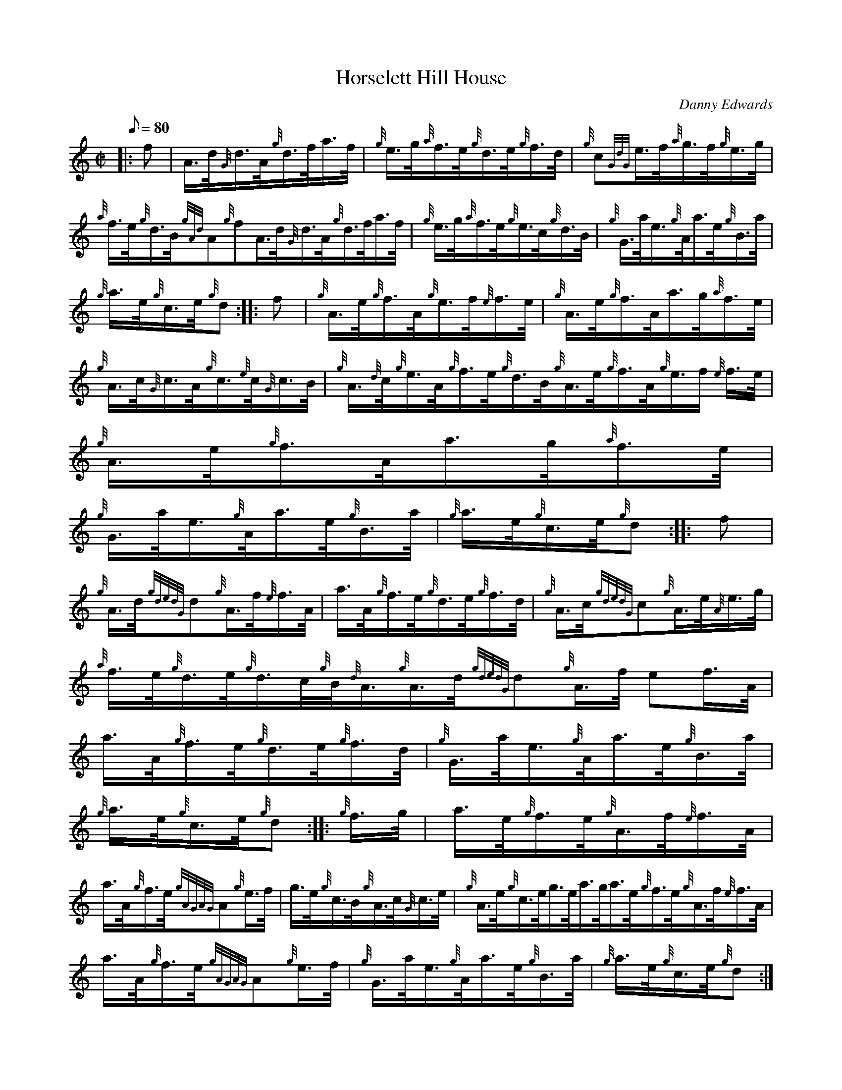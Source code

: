 X: 1
T:Horselett Hill House
M:C|
L:1/8
Q:80
C:Danny Edwards
S:Hornpipe
K:HP
|: f|
A3/4d/4{G}d3/4A/4{g}d3/4f/4a3/4f/4|
{g}e3/4g/4{a}f3/4e/4{g}d3/4e/4{g}f3/4d/4|
{g}c{GdG}e3/4f/4{a}g3/4f/4{g}e3/4g/4|  !
{a}f3/4e/4{g}d3/4B/4{gAd}A{g}fA3/4d/4{G}d3/4A/4{g}d3/4f/4a3/4f/4|
{g}e3/4g/4{a}f3/4e/4{g}e3/4c/4{g}d3/4B/4|
{g}G3/4a/4e3/4{g}A/4a3/4e/4{g}B3/4a/4|  !
{g}a3/4e/4{g}c3/4e/4{g}d:| |:
f|
{g}A3/4e/4{g}f3/4A/4{g}e3/4f/4{e}f3/4e/4|
{g}A3/4e/4{g}f3/4A/4a3/4g/4{a}f3/4e/4|  !
{g}A3/4c/4{G}c3/4A/4{g}c3/4{e}c/4{G}c3/4B/4|
{g}A3/4{d}c/4{g}e3/4A/4{g}f3/4e/4{g}d3/4B/4{g}A3/4e/4{g}f3/4A/4{g}e3/4f/
4{e}f3/4e/4|
{g}A3/4e/4{g}f3/4A/4a3/4g/4{a}f3/4e/4|  !
{g}G3/4a/4e3/4{g}A/4a3/4e/4{g}B3/4a/4|
{g}a3/4e/4{g}c3/4e/4{g}d:| |:
f|  !
{g}A3/4d/4{gdedG}d{g}A3/4f/4{e}f3/4A/4|
a3/4A/4{g}f3/4e/4{g}d3/4e/4{g}f3/4d/4|
{g}A3/4c/4{gdedG}c{g}A3/4e/4{A}e3/4g/4|  !
{a}f3/4e/4{g}d3/4e/4{g}d3/4c/4{g}B/4{d}A3/4{g}A3/4d/4{gdedG}d{g}A3/4f/4{
e}f3/4A/4|
a3/4A/4{g}f3/4e/4{g}d3/4e/4{g}f3/4d/4|
{g}G3/4a/4e3/4{g}A/4a3/4e/4{g}B3/4a/4|  !
{g}a3/4e/4{g}c3/4e/4{g}d:| |:
{g}f3/4g/4|
a3/4e/4{g}f3/4e/4{g}A3/4f/4{e}f3/4A/4|  !
a3/4A/4{g}f3/4e/4{gAGAG}A{g}e3/4f/4|
g3/4e/4{g}c3/4B/4{g}A3/4c/4{G}c3/4e/4|
{g}A3/4e/4{g}c3/4e/4g3/4e/4a3/4g/4a3/4e/4{g}f3/4e/4{g}A3/4f/4{e}f3/4A/4|
  !
a3/4A/4{g}f3/4e/4{gAGAG}A{g}e3/4f/4|
{g}G3/4a/4e3/4{g}A/4a3/4e/4{g}B3/4a/4|
{g}a3/4e/4{g}c3/4e/4{g}d:|  !
